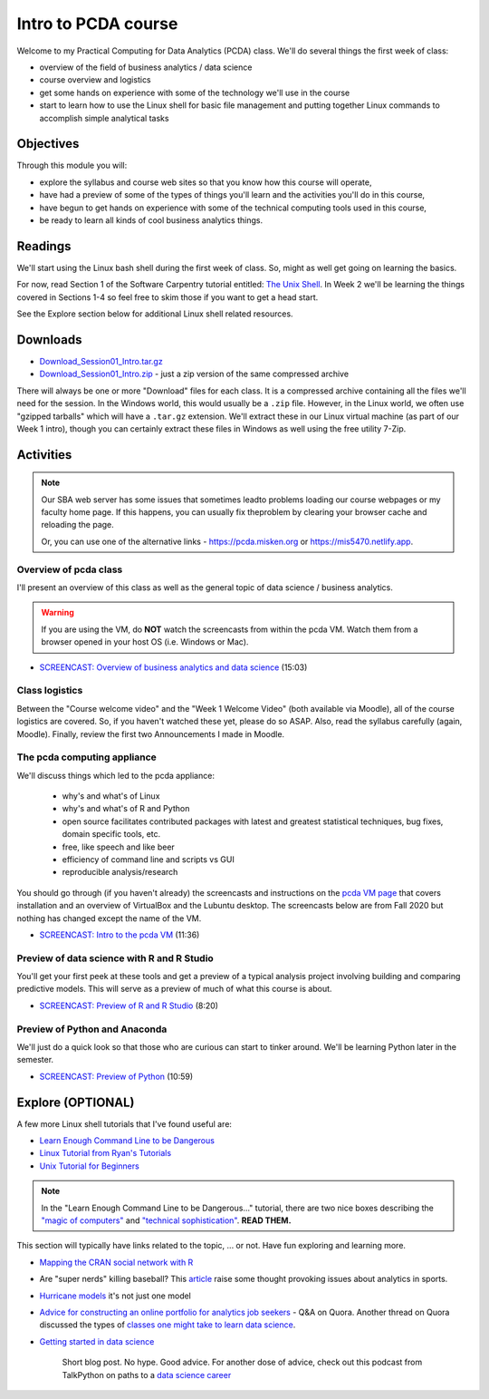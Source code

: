 ***********************************
Intro to PCDA course
***********************************

Welcome to my Practical Computing for Data Analytics (PCDA) class. We'll do several things the first week of class:

* overview of the field of business analytics / data science
* course overview and logistics
* get some hands on experience with some of the technology we'll use in the course
* start to learn how to use the Linux shell for basic file management and putting together Linux commands to accomplish simple analytical tasks

Objectives
====================

Through this module you will:

* explore the syllabus and course web sites so that you know how this course will operate,
* have had a preview of some of the types of things you'll learn and the activities you'll do in this course,
* have begun to get hands on experience with some of the technical computing tools used in this course,
* be ready to learn all kinds of cool business analytics things.

   
Readings
========

We'll start using the Linux bash shell during the first week of class. So, might as well get going on learning the
basics.

For now, read Section 1 of the Software Carpentry tutorial entitled: `The Unix Shell <http://swcarpentry.github.io/shell-novice/>`_. In Week 2 we'll be learning the
things covered in Sections 1-4 so feel free to skim those if you want to get a head start.

See the Explore section below for additional Linux shell related resources.


Downloads
=========

* `Download_Session01_Intro.tar.gz <https://drive.google.com/file/d/1JCrTTRBFbnkOQPwEm0xw_EZh50Mr-Q6S/view?usp=sharing>`_
* `Download_Session01_Intro.zip <https://drive.google.com/file/d/1X4jLBfWxuhSdu_YhnOC4tYN9pKR710eK/view?usp=sharing>`_ - just a zip version of the same compressed archive

There will always be one or more "Download" files for each class. It is a compressed archive containing all the files we'll need for the session. In the Windows world, this would usually be a ``.zip`` file. However, in the Linux world, we often use "gzipped tarballs" which will have a ``.tar.gz`` extension. We'll extract these in our Linux virtual machine (as part of our Week 1 intro), though you can certainly extract these files in Windows as well using the free utility 7-Zip. 

Activities
================================

.. note::

    Our SBA web server has some issues that sometimes leadto problems loading our course webpages or my faculty home page. If this happens, you can usually fix theproblem by clearing your browser cache and reloading the page.

    Or, you can use one of the alternative links - `https://pcda.misken.org <https://pcda.misken.org>`_ or `https://mis5470.netlify.app <https://mis5470.netlify.app>`_.

Overview of pcda class
----------------------

I'll present an overview of this class as well as the general topic
of data science / business analytics.

.. warning::

    If you are using the VM, do **NOT** watch the screencasts from within the pcda VM. Watch them from a browser opened in your host OS (i.e. Windows or Mac). 


- `SCREENCAST: Overview of business analytics and data science <https://youtu.be/eH4KZKMuQt0>`_ (15:03)



Class logistics
---------------

Between the "Course welcome video" and the "Week 1 Welcome Video" (both available via Moodle), all of the course logistics are covered. So, if you haven't watched these yet, please do so ASAP. Also, read the syllabus carefully (again, Moodle). Finally, review the first two Announcements I made in Moodle.


The **pcda** computing appliance
--------------------------------

We'll discuss things which led to the pcda appliance:

    - why's and what's of Linux
    - why's and what's of R and Python
    - open source facilitates contributed packages with latest and greatest
      statistical techniques, bug fixes, domain specific tools, etc.
    - free, like speech and like beer
    - efficiency of command line and scripts vs GUI
    - reproducible analysis/research
    
You should go through (if you haven't already) the screencasts and instructions 
on the `pcda VM page <http://www.sba.oakland.edu/faculty/isken/courses/mis5470_f24/pcda_vm.html>`_ that covers installation and an overview of VirtualBox and the Lubuntu desktop. The screencasts below are from Fall 2020 but nothing has changed except the name of the VM.

- `SCREENCAST: Intro to the pcda VM <https://youtu.be/_aCuW-cpF5o>`_ (11:36)

Preview of data science with R and R Studio
-------------------------------------------

You'll get your first peek at these tools and get a preview of a
typical analysis project involving building and comparing 
predictive models. This will serve as a preview of much of what
this course is about.

- `SCREENCAST: Preview of R and R Studio <https://youtu.be/prMc39054Oc>`_ (8:20)


Preview of Python and Anaconda
------------------------------

We'll just do a quick look so that those who are curious can start
to tinker around. We'll be learning Python later in the semester.

- `SCREENCAST: Preview of Python <https://youtu.be/yzMuuNXCXRw>`_ (10:59)

Explore (OPTIONAL)
==================

A few more Linux shell tutorials that I've found useful are:

* `Learn Enough Command Line to be Dangerous <https://www.learnenough.com/command-line-tutorial>`_
* `Linux Tutorial from Ryan's Tutorials <https://ryanstutorials.net/linuxtutorial/>`_
* `Unix Tutorial for Beginners <http://www.ee.surrey.ac.uk/Teaching/Unix/>`_

.. note::

	In the "Learn Enough Command Line to be Dangerous..." tutorial, there are two nice boxes describing the `"magic of computers" <https://www.learnenough.com/command-line-tutorial#aside-computer_magic>`_ and `"technical sophistication" <https://www.learnenough.com/command-line-tutorial#aside-technical_sophistication>`_. **READ THEM.**

This section will typically have links related to the topic, ... or not. Have fun exploring and learning more.

* `Mapping the CRAN social network with R <http://www.pieceofk.fr/?p=431>`_
* Are "super nerds" killing baseball? This `article <https://bleacherreport.com/articles/2790259-jayson-werth-says-super-nerds-are-killing-baseball-its-a-joke>`_ raise some thought provoking issues about analytics in sports.
* `Hurricane models <https://www.nhc.noaa.gov/modelsummary.shtml>`_ it's not just one model
* `Advice for constructing an online portfolio for analytics job seekers <https://www.quora.com/What-is-a-good-way-for-a-data-scientist-to-construct-an-online-portfolio>`_ - Q&A on Quora. Another thread on Quora discussed the types of `classes one might take to learn data science <https://www.quora.com/What-classes-should-I-take-if-I-want-to-become-a-data-scientist>`_.
* `Getting started in data science <http://treycausey.com/getting_started.html>`_

   Short blog post. No hype. Good advice. For another dose of advice, check
   out this podcast from TalkPython on paths to a `data science career <https://talkpython.fm/episodes/show/139/paths-into-a-data-science-career>`_
   
